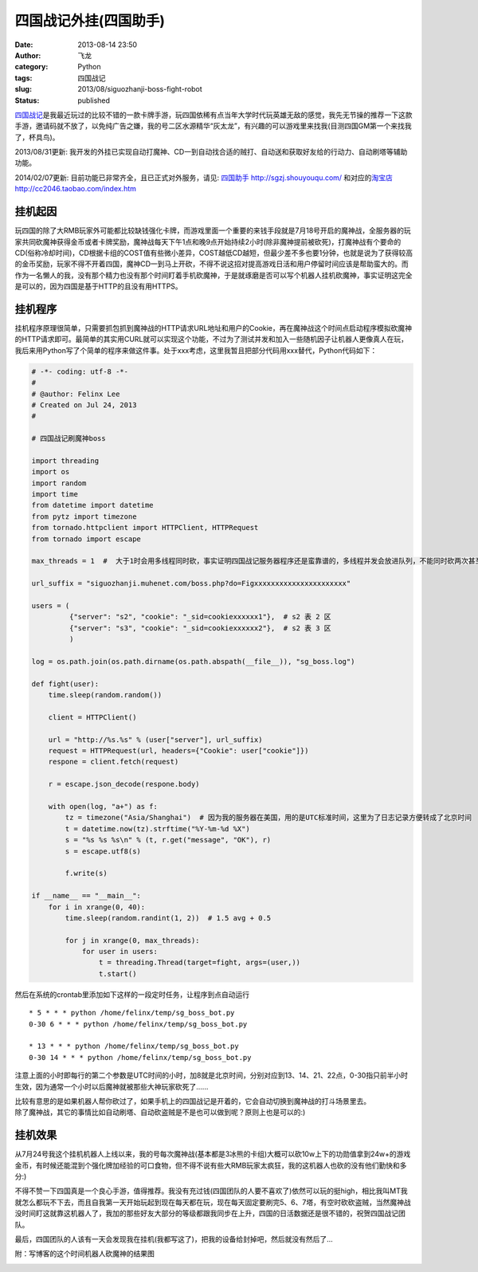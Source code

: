 四国战记外挂(四国助手)
######################
:date: 2013-08-14 23:50
:author: 飞龙
:category: Python
:tags: 四国战记
:slug: 2013/08/siguozhanji-boss-fight-robot
:status: published

`四国战记 <http://sgzj.muhegame.com/>`__\ 是我最近玩过的比较不错的一款卡牌手游，玩四国依稀有点当年大学时代玩英雄无敌的感觉，我先无节操的推荐一下这款手游，邀请码就不放了，以免纯广告之嫌，我的号二区水源精华“灰太龙”，有兴趣的可以游戏里来找我(目测四国GM第一个来找我了，杯具鸟)。

2013/08/31更新:
我开发的外挂已实现自动打魔神、CD一到自动找合适的贼打、自动送和获取好友给的行动力、自动刷塔等辅助功能。

2014/02/07更新: 目前功能已非常齐全，且已正式对外服务，请见:
`四国助手 <%20http://sgzj.shouyouqu.com/>`__
`http://sgzj.shouyouqu.com/ <%20http://sgzj.shouyouqu.com/>`__
和对应的\ `淘宝店 <http://cc2046.taobao.com/index.htm>`__
http://cc2046.taobao.com/index.htm

挂机起因
--------

玩四国的除了大RMB玩家外可能都比较缺钱强化卡牌，而游戏里面一个重要的来钱手段就是7月18号开启的魔神战，全服务器的玩家共同砍魔神获得金币或者卡牌奖励，魔神战每天下午1点和晚9点开始持续2小时(除非魔神提前被砍死)，打魔神战有个要命的CD(俗称冷却时间)，CD根据卡组的COST值有些微小差异，COST越低CD越短，但最少差不多也要1分钟，也就是说为了获得较高的金币奖励，玩家不得不开着四国，魔神CD一到马上开砍，不得不说这招对提高游戏日活和用户停留时间应该是帮助蛮大的。而作为一名懒人的我，没有那个精力也没有那个时间盯着手机砍魔神，于是就琢磨是否可以写个机器人挂机砍魔神，事实证明这完全是可以的，因为四国是基于HTTP的且没有用HTTPS。

挂机程序
--------

挂机程序原理很简单，只需要抓包抓到魔神战的HTTP请求URL地址和用户的Cookie，再在魔神战这个时间点启动程序模拟砍魔神的HTTP请求即可。最简单的其实用CURL就可以实现这个功能，不过为了测试并发和加入一些随机因子让机器人更像真人在玩，我后来用Python写了个简单的程序来做这件事。处于xxx考虑，这里我暂且把部分代码用xxx替代，Python代码如下：

.. code-block:: python

    # -*- coding: utf-8 -*-
    #
    # @author: Felinx Lee
    # Created on Jul 24, 2013
    #

    # 四国战记刷魔神boss

    import threading
    import os
    import random
    import time
    from datetime import datetime
    from pytz import timezone
    from tornado.httpclient import HTTPClient, HTTPRequest
    from tornado import escape

    max_threads = 1  #  大于1时会用多线程同时砍，事实证明四国战记服务器程序还是蛮靠谱的，多线程并发会放进队列，不能同时砍两次甚至更多次:)

    url_suffix = "siguozhanji.muhenet.com/boss.php?do=Figxxxxxxxxxxxxxxxxxxxxxx"

    users = (
             {"server": "s2", "cookie": "_sid=cookiexxxxxx1"},  # s2 表 2 区
             {"server": "s3", "cookie": "_sid=cookiexxxxxx2"},  # s2 表 3 区
             )

    log = os.path.join(os.path.dirname(os.path.abspath(__file__)), "sg_boss.log")

    def fight(user):
        time.sleep(random.random())

        client = HTTPClient()

        url = "http://%s.%s" % (user["server"], url_suffix)
        request = HTTPRequest(url, headers={"Cookie": user["cookie"]})
        respone = client.fetch(request)

        r = escape.json_decode(respone.body)

        with open(log, "a+") as f:
            tz = timezone("Asia/Shanghai")  # 因为我的服务器在美国，用的是UTC标准时间，这里为了日志记录方便转成了北京时间
            t = datetime.now(tz).strftime("%Y-%m-%d %X")
            s = "%s %s %s\n" % (t, r.get("message", "OK"), r)
            s = escape.utf8(s)

            f.write(s)

    if __name__ == "__main__":
        for i in xrange(0, 40):
            time.sleep(random.randint(1, 2))  # 1.5 avg + 0.5

            for j in xrange(0, max_threads):
                for user in users:
                    t = threading.Thread(target=fight, args=(user,))
                    t.start()

然后在系统的crontab里添加如下这样的一段定时任务，让程序到点自动运行

::

    * 5 * * * python /home/felinx/temp/sg_boss_bot.py
    0-30 6 * * * python /home/felinx/temp/sg_boss_bot.py

    * 13 * * * python /home/felinx/temp/sg_boss_bot.py
    0-30 14 * * * python /home/felinx/temp/sg_boss_bot.py

注意上面的小时即每行的第二个参数是UTC时间的小时，加8就是北京时间，分别对应到13、14、21、22点，0-30指只前半小时生效，因为通常一个小时以后魔神就被那些大神玩家砍死了......

| 比较有意思的是如果机器人帮你砍过了，如果手机上的四国战记是开着的，它会自动切换到魔神战的打斗场景里去。
| 除了魔神战，其它的事情比如自动刷塔、自动砍盗贼是不是也可以做到呢？原则上也是可以的:)

挂机效果
--------

从7月24号我这个挂机机器人上线以来，我的号每次魔神战(基本都是3冰熊的卡组)大概可以砍10w上下的功勋值拿到24w+的游戏金币，有时候还能混到个强化牌加经验的可口食物，但不得不说有些大RMB玩家太疯狂，我的这机器人也砍的没有他们勤快和多分:)

不得不赞一下四国真是一个良心手游，值得推荐。我没有充过钱(四国团队的人要不喜欢了)依然可以玩的挺high，相比我叫MT我就怎么都玩不下去，而且自我第一天开始玩起到现在每天都在玩，现在每天固定要刷完5、6、7塔，有空时砍砍盗贼，当然魔神战没时间盯这就靠这机器人了，我加的那些好友大部分的等级都跟我同步在上升，四国的日活数据还是很不错的，祝贺四国战记团队。

最后，四国团队的人该有一天会发现我在挂机(我都写这了)，把我的设备给封掉吧，然后就没有然后了...

附：写博客的这个时间机器人砍魔神的结果图

|image0|

.. |image0| image:: /static/2013/08/IMG_1490.png
   :class: alignnone size-full wp-image-833
   :width: 960px
   :height: 640px
   :target: /static/2013/08/IMG_1490.png

